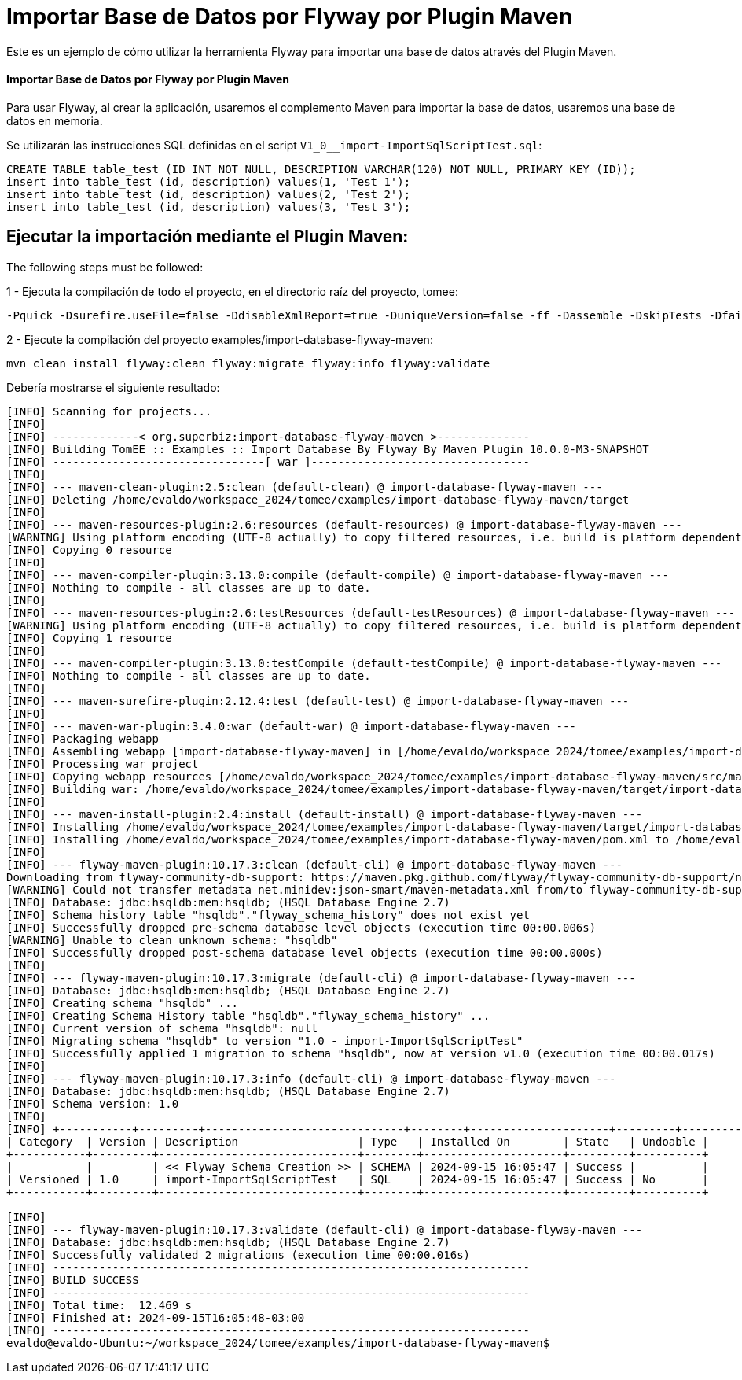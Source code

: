 = Importar Base de Datos por Flyway por Plugin Maven
:index-group: Import
:jbake-type: page
:jbake-status: not published/unrevised

Este es un ejemplo de cómo utilizar la herramienta Flyway para importar una base de datos através del Plugin Maven.

[discrete]
==== Importar Base de Datos por Flyway por Plugin Maven

Para usar Flyway, al crear la aplicación, usaremos el complemento Maven para importar la base de datos, usaremos una base de datos en memoria.

Se utilizarán las instrucciones SQL definidas en el script `V1_0__import-ImportSqlScriptTest.sql`:

[source,sql]
----
CREATE TABLE table_test (ID INT NOT NULL, DESCRIPTION VARCHAR(120) NOT NULL, PRIMARY KEY (ID));
insert into table_test (id, description) values(1, 'Test 1');
insert into table_test (id, description) values(2, 'Test 2');
insert into table_test (id, description) values(3, 'Test 3');
----

== Ejecutar la importación mediante el Plugin Maven:

The following steps must be followed:

1 - Ejecuta la compilación de todo el proyecto, en el directorio raíz del proyecto, tomee:

[source,bash]
----
-Pquick -Dsurefire.useFile=false -DdisableXmlReport=true -DuniqueVersion=false -ff -Dassemble -DskipTests -DfailIfNoTests=false clean install

----

2 - Ejecute la compilación del proyecto examples/import-database-flyway-maven:

[source,bash]
----
mvn clean install flyway:clean flyway:migrate flyway:info flyway:validate 

----

Debería mostrarse el siguiente resultado:

[source,console]
----
[INFO] Scanning for projects...
[INFO] 
[INFO] -------------< org.superbiz:import-database-flyway-maven >--------------
[INFO] Building TomEE :: Examples :: Import Database By Flyway By Maven Plugin 10.0.0-M3-SNAPSHOT
[INFO] --------------------------------[ war ]---------------------------------
[INFO] 
[INFO] --- maven-clean-plugin:2.5:clean (default-clean) @ import-database-flyway-maven ---
[INFO] Deleting /home/evaldo/workspace_2024/tomee/examples/import-database-flyway-maven/target
[INFO] 
[INFO] --- maven-resources-plugin:2.6:resources (default-resources) @ import-database-flyway-maven ---
[WARNING] Using platform encoding (UTF-8 actually) to copy filtered resources, i.e. build is platform dependent!
[INFO] Copying 0 resource
[INFO] 
[INFO] --- maven-compiler-plugin:3.13.0:compile (default-compile) @ import-database-flyway-maven ---
[INFO] Nothing to compile - all classes are up to date.
[INFO] 
[INFO] --- maven-resources-plugin:2.6:testResources (default-testResources) @ import-database-flyway-maven ---
[WARNING] Using platform encoding (UTF-8 actually) to copy filtered resources, i.e. build is platform dependent!
[INFO] Copying 1 resource
[INFO] 
[INFO] --- maven-compiler-plugin:3.13.0:testCompile (default-testCompile) @ import-database-flyway-maven ---
[INFO] Nothing to compile - all classes are up to date.
[INFO] 
[INFO] --- maven-surefire-plugin:2.12.4:test (default-test) @ import-database-flyway-maven ---
[INFO] 
[INFO] --- maven-war-plugin:3.4.0:war (default-war) @ import-database-flyway-maven ---
[INFO] Packaging webapp
[INFO] Assembling webapp [import-database-flyway-maven] in [/home/evaldo/workspace_2024/tomee/examples/import-database-flyway-maven/target/import-database-flyway-maven-10.0.0-M3-SNAPSHOT]
[INFO] Processing war project
[INFO] Copying webapp resources [/home/evaldo/workspace_2024/tomee/examples/import-database-flyway-maven/src/main/webapp]
[INFO] Building war: /home/evaldo/workspace_2024/tomee/examples/import-database-flyway-maven/target/import-database-flyway-maven-10.0.0-M3-SNAPSHOT.war
[INFO] 
[INFO] --- maven-install-plugin:2.4:install (default-install) @ import-database-flyway-maven ---
[INFO] Installing /home/evaldo/workspace_2024/tomee/examples/import-database-flyway-maven/target/import-database-flyway-maven-10.0.0-M3-SNAPSHOT.war to /home/evaldo/.m2/repository/org/superbiz/import-database-flyway-maven/10.0.0-M3-SNAPSHOT/import-database-flyway-maven-10.0.0-M3-SNAPSHOT.war
[INFO] Installing /home/evaldo/workspace_2024/tomee/examples/import-database-flyway-maven/pom.xml to /home/evaldo/.m2/repository/org/superbiz/import-database-flyway-maven/10.0.0-M3-SNAPSHOT/import-database-flyway-maven-10.0.0-M3-SNAPSHOT.pom
[INFO] 
[INFO] --- flyway-maven-plugin:10.17.3:clean (default-cli) @ import-database-flyway-maven ---
Downloading from flyway-community-db-support: https://maven.pkg.github.com/flyway/flyway-community-db-support/net/minidev/json-smart/maven-metadata.xml
[WARNING] Could not transfer metadata net.minidev:json-smart/maven-metadata.xml from/to flyway-community-db-support (https://maven.pkg.github.com/flyway/flyway-community-db-support): authentication failed for https://maven.pkg.github.com/flyway/flyway-community-db-support/net/minidev/json-smart/maven-metadata.xml, status: 401 Unauthorized
[INFO] Database: jdbc:hsqldb:mem:hsqldb; (HSQL Database Engine 2.7)
[INFO] Schema history table "hsqldb"."flyway_schema_history" does not exist yet
[INFO] Successfully dropped pre-schema database level objects (execution time 00:00.006s)
[WARNING] Unable to clean unknown schema: "hsqldb"
[INFO] Successfully dropped post-schema database level objects (execution time 00:00.000s)
[INFO] 
[INFO] --- flyway-maven-plugin:10.17.3:migrate (default-cli) @ import-database-flyway-maven ---
[INFO] Database: jdbc:hsqldb:mem:hsqldb; (HSQL Database Engine 2.7)
[INFO] Creating schema "hsqldb" ...
[INFO] Creating Schema History table "hsqldb"."flyway_schema_history" ...
[INFO] Current version of schema "hsqldb": null
[INFO] Migrating schema "hsqldb" to version "1.0 - import-ImportSqlScriptTest"
[INFO] Successfully applied 1 migration to schema "hsqldb", now at version v1.0 (execution time 00:00.017s)
[INFO] 
[INFO] --- flyway-maven-plugin:10.17.3:info (default-cli) @ import-database-flyway-maven ---
[INFO] Database: jdbc:hsqldb:mem:hsqldb; (HSQL Database Engine 2.7)
[INFO] Schema version: 1.0
[INFO] 
[INFO] +-----------+---------+------------------------------+--------+---------------------+---------+----------+
| Category  | Version | Description                  | Type   | Installed On        | State   | Undoable |
+-----------+---------+------------------------------+--------+---------------------+---------+----------+
|           |         | << Flyway Schema Creation >> | SCHEMA | 2024-09-15 16:05:47 | Success |          |
| Versioned | 1.0     | import-ImportSqlScriptTest   | SQL    | 2024-09-15 16:05:47 | Success | No       |
+-----------+---------+------------------------------+--------+---------------------+---------+----------+

[INFO] 
[INFO] --- flyway-maven-plugin:10.17.3:validate (default-cli) @ import-database-flyway-maven ---
[INFO] Database: jdbc:hsqldb:mem:hsqldb; (HSQL Database Engine 2.7)
[INFO] Successfully validated 2 migrations (execution time 00:00.016s)
[INFO] ------------------------------------------------------------------------
[INFO] BUILD SUCCESS
[INFO] ------------------------------------------------------------------------
[INFO] Total time:  12.469 s
[INFO] Finished at: 2024-09-15T16:05:48-03:00
[INFO] ------------------------------------------------------------------------
evaldo@evaldo-Ubuntu:~/workspace_2024/tomee/examples/import-database-flyway-maven$ 
----